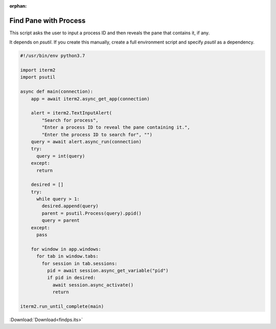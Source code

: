 :orphan:

.. _findps_example:

Find Pane with Process
----------------------

This script asks the user to input a process ID and then reveals the pane that contains it, if any.

It depends on `psutil`. If you create this manually, create a full environment script and specify `psutil` as a dependency.

.. code-block:: python

    #!/usr/bin/env python3.7

    import iterm2
    import psutil

    async def main(connection):
        app = await iterm2.async_get_app(connection)

        alert = iterm2.TextInputAlert(
            "Search for process",
            "Enter a process ID to reveal the pane containing it.",
            "Enter the process ID to search for", "")
        query = await alert.async_run(connection)
        try:
          query = int(query)
        except:
          return

        desired = []
        try:
          while query > 1:
            desired.append(query)
            parent = psutil.Process(query).ppid()
            query = parent
        except:
          pass

        for window in app.windows:
          for tab in window.tabs:
            for session in tab.sessions:
              pid = await session.async_get_variable("pid")
              if pid in desired:
                await session.async_activate()
                return

    iterm2.run_until_complete(main)

:Download:`Download<findps.its>`
